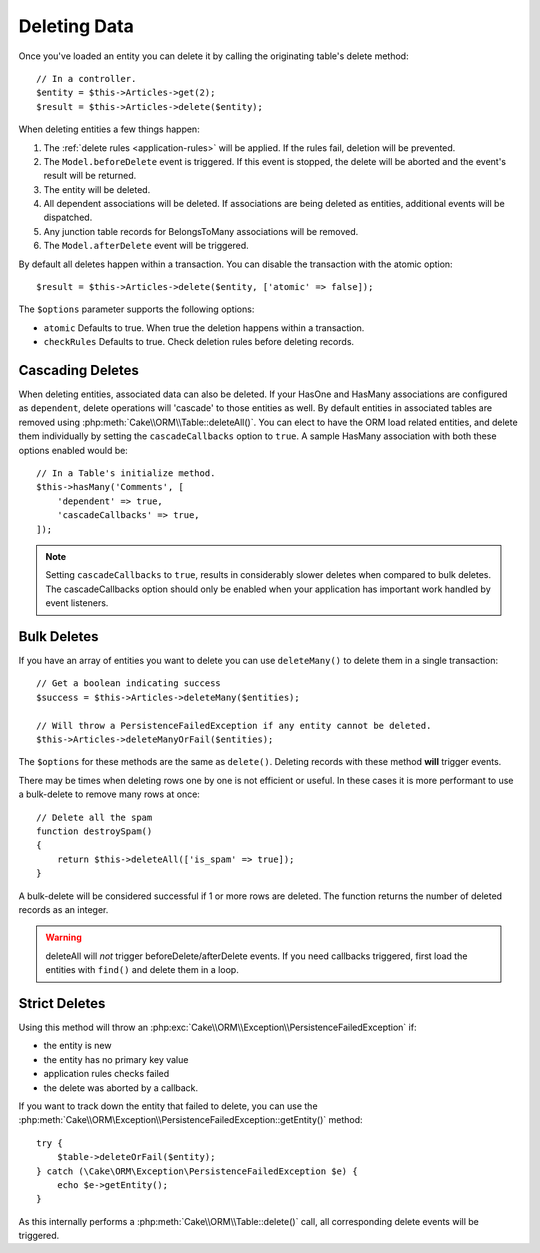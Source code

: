 Deleting Data
#############

.. php:namespace:: Cake\ORM

.. php:class:: Table
    :noindex:

.. php:method:: delete(Entity $entity, $options = [])

Once you've loaded an entity you can delete it by calling the originating
table's delete method::

    // In a controller.
    $entity = $this->Articles->get(2);
    $result = $this->Articles->delete($entity);

When deleting entities a few things happen:

1. The :ref:`delete rules <application-rules>` will be applied. If the rules
   fail, deletion will be prevented.
2. The ``Model.beforeDelete`` event is triggered. If this event is stopped, the
   delete will be aborted and the event's result will be returned.
3. The entity will be deleted.
4. All dependent associations will be deleted. If associations are being deleted
   as entities, additional events will be dispatched.
5. Any junction table records for BelongsToMany associations will be removed.
6. The ``Model.afterDelete`` event will be triggered.

By default all deletes happen within a transaction. You can disable the
transaction with the atomic option::

    $result = $this->Articles->delete($entity, ['atomic' => false]);

The ``$options`` parameter supports the following options:

- ``atomic`` Defaults to true. When true the deletion happens within
  a transaction.
- ``checkRules`` Defaults to true. Check deletion rules before deleting
  records.

Cascading Deletes
-----------------

When deleting entities, associated data can also be deleted. If your HasOne and
HasMany associations are configured as ``dependent``, delete operations will
'cascade' to those entities as well. By default entities in associated tables
are removed using :php:meth:`Cake\\ORM\\Table::deleteAll()`. You can elect to
have the ORM load related entities, and delete them individually by setting the
``cascadeCallbacks`` option to ``true``. A sample HasMany association with both
these options enabled would be::

    // In a Table's initialize method.
    $this->hasMany('Comments', [
        'dependent' => true,
        'cascadeCallbacks' => true,
    ]);

.. note::

    Setting ``cascadeCallbacks`` to ``true``, results in considerably slower deletes
    when compared to bulk deletes. The cascadeCallbacks option should only be
    enabled when your application has important work handled by event listeners.

Bulk Deletes
------------

.. php:method:: deleteMany($entities, $options = [])

If you have an array of entities you want to delete you can use ``deleteMany()``
to delete them in a single transaction::

    // Get a boolean indicating success
    $success = $this->Articles->deleteMany($entities);

    // Will throw a PersistenceFailedException if any entity cannot be deleted.
    $this->Articles->deleteManyOrFail($entities);

The ``$options`` for these methods are the same as ``delete()``. Deleting
records with these method **will** trigger events.

.. php:method:: deleteAll($conditions)

There may be times when deleting rows one by one is not efficient or useful.
In these cases it is more performant to use a bulk-delete to remove many rows at
once::

    // Delete all the spam
    function destroySpam()
    {
        return $this->deleteAll(['is_spam' => true]);
    }

A bulk-delete will be considered successful if 1 or more rows are deleted. The
function returns the number of deleted records as an integer.

.. warning::

    deleteAll will *not* trigger beforeDelete/afterDelete events.
    If you need callbacks triggered, first load the entities with ``find()``
    and delete them in a loop.

Strict Deletes
--------------

.. php:method:: deleteOrFail($entity, $options = [])

Using this method will throw an
:php:exc:`Cake\\ORM\\Exception\\PersistenceFailedException` if:

* the entity is new
* the entity has no primary key value
* application rules checks failed
* the delete was aborted by a callback.

If you want to track down the entity that failed to delete, you can use the
:php:meth:`Cake\\ORM\Exception\\PersistenceFailedException::getEntity()` method::

        try {
            $table->deleteOrFail($entity);
        } catch (\Cake\ORM\Exception\PersistenceFailedException $e) {
            echo $e->getEntity();
        }

As this internally performs a :php:meth:`Cake\\ORM\\Table::delete()` call, all
corresponding delete events will be triggered.

